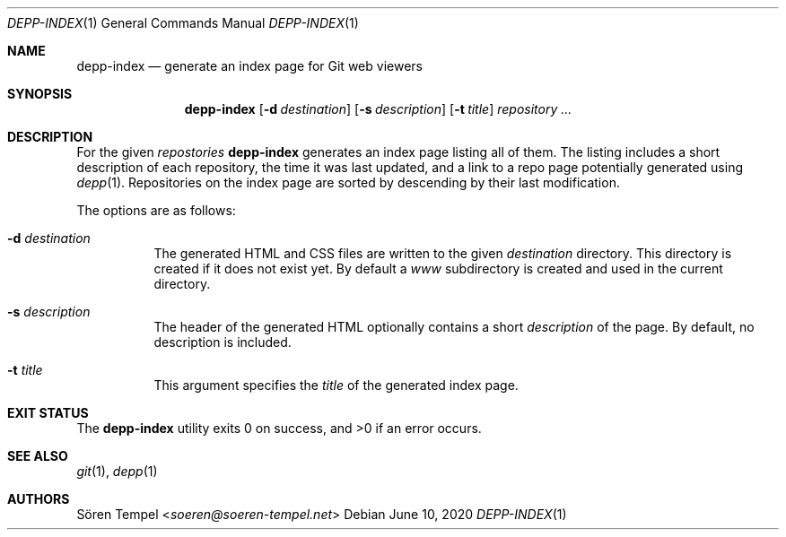 .Dd $Mdocdate: June 10 2020 $
.Dt DEPP-INDEX 1
.Os
.Sh NAME
.Nm depp-index
.Nd generate an index page for Git web viewers
.Sh SYNOPSIS
.Nm depp-index
.Op Fl d Ar destination
.Op Fl s Ar description
.Op Fl t Ar title
.Ar repository ...
.Sh DESCRIPTION
For the given
.Ar repostories
.Nm
generates an index page listing all of them.
The listing includes a short description of each repository, the time it was last updated, and a link to a repo page potentially generated using
.Xr depp 1 .
Repositories on the index page are sorted by descending by their last modification.
.Pp
The options are as follows:
.Bl -tag -width Ds
.It Fl d Ar destination
The generated HTML and CSS files are written to the given
.Ar destination
directory.
This directory is created if it does not exist yet.
By default a
.Pa www
subdirectory is created and used in the current directory.
.It Fl s Ar description
The header of the generated HTML optionally contains a short
.Ar description
of the page.
By default, no description is included.
.It Fl t Ar title
This argument specifies the
.Ar title
of the generated index page.
.El
.Sh EXIT STATUS
.Ex -std depp-index
.Sh SEE ALSO
.Xr git 1 ,
.Xr depp 1
.Sh AUTHORS
.An Sören Tempel Aq Mt soeren@soeren-tempel.net
